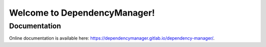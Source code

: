 Welcome to DependencyManager!
=============================

Documentation
^^^^^^^^^^^^^
Online documentation is available here: `<https://dependencymanager.gitlab.io/dependency-manager/>`_.
